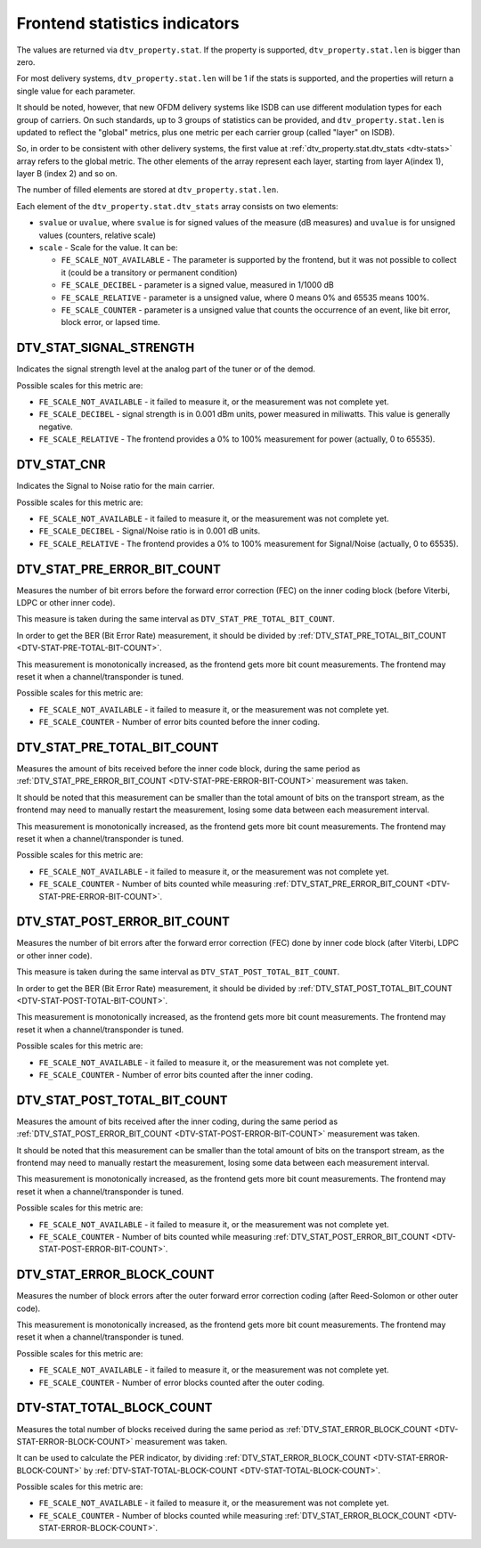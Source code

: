 
.. _frontend-stat-properties:

==============================
Frontend statistics indicators
==============================

The values are returned via ``dtv_property.stat``. If the property is supported, ``dtv_property.stat.len`` is bigger than zero.

For most delivery systems, ``dtv_property.stat.len`` will be 1 if the stats is supported, and the properties will return a single value for each parameter.

It should be noted, however, that new OFDM delivery systems like ISDB can use different modulation types for each group of carriers. On such standards, up to 3 groups of statistics
can be provided, and ``dtv_property.stat.len`` is updated to reflect the "global" metrics, plus one metric per each carrier group (called "layer" on ISDB).

So, in order to be consistent with other delivery systems, the first value at :ref:`dtv_property.stat.dtv_stats <dtv-stats>` array refers to the global metric. The other
elements of the array represent each layer, starting from layer A(index 1), layer B (index 2) and so on.

The number of filled elements are stored at ``dtv_property.stat.len``.

Each element of the ``dtv_property.stat.dtv_stats`` array consists on two elements:

-  ``svalue`` or ``uvalue``, where ``svalue`` is for signed values of the measure (dB measures) and ``uvalue`` is for unsigned values (counters, relative scale)

-  ``scale`` - Scale for the value. It can be:

   -  ``FE_SCALE_NOT_AVAILABLE`` - The parameter is supported by the frontend, but it was not possible to collect it (could be a transitory or permanent condition)

   -  ``FE_SCALE_DECIBEL`` - parameter is a signed value, measured in 1/1000 dB

   -  ``FE_SCALE_RELATIVE`` - parameter is a unsigned value, where 0 means 0% and 65535 means 100%.

   -  ``FE_SCALE_COUNTER`` - parameter is a unsigned value that counts the occurrence of an event, like bit error, block error, or lapsed time.


.. _DTV-STAT-SIGNAL-STRENGTH:

DTV_STAT_SIGNAL_STRENGTH
========================

Indicates the signal strength level at the analog part of the tuner or of the demod.

Possible scales for this metric are:

-  ``FE_SCALE_NOT_AVAILABLE`` - it failed to measure it, or the measurement was not complete yet.

-  ``FE_SCALE_DECIBEL`` - signal strength is in 0.001 dBm units, power measured in miliwatts. This value is generally negative.

-  ``FE_SCALE_RELATIVE`` - The frontend provides a 0% to 100% measurement for power (actually, 0 to 65535).


.. _DTV-STAT-CNR:

DTV_STAT_CNR
============

Indicates the Signal to Noise ratio for the main carrier.

Possible scales for this metric are:

-  ``FE_SCALE_NOT_AVAILABLE`` - it failed to measure it, or the measurement was not complete yet.

-  ``FE_SCALE_DECIBEL`` - Signal/Noise ratio is in 0.001 dB units.

-  ``FE_SCALE_RELATIVE`` - The frontend provides a 0% to 100% measurement for Signal/Noise (actually, 0 to 65535).


.. _DTV-STAT-PRE-ERROR-BIT-COUNT:

DTV_STAT_PRE_ERROR_BIT_COUNT
============================

Measures the number of bit errors before the forward error correction (FEC) on the inner coding block (before Viterbi, LDPC or other inner code).

This measure is taken during the same interval as ``DTV_STAT_PRE_TOTAL_BIT_COUNT``.

In order to get the BER (Bit Error Rate) measurement, it should be divided by :ref:`DTV_STAT_PRE_TOTAL_BIT_COUNT <DTV-STAT-PRE-TOTAL-BIT-COUNT>`.

This measurement is monotonically increased, as the frontend gets more bit count measurements. The frontend may reset it when a channel/transponder is tuned.

Possible scales for this metric are:

-  ``FE_SCALE_NOT_AVAILABLE`` - it failed to measure it, or the measurement was not complete yet.

-  ``FE_SCALE_COUNTER`` - Number of error bits counted before the inner coding.


.. _DTV-STAT-PRE-TOTAL-BIT-COUNT:

DTV_STAT_PRE_TOTAL_BIT_COUNT
============================

Measures the amount of bits received before the inner code block, during the same period as :ref:`DTV_STAT_PRE_ERROR_BIT_COUNT <DTV-STAT-PRE-ERROR-BIT-COUNT>` measurement
was taken.

It should be noted that this measurement can be smaller than the total amount of bits on the transport stream, as the frontend may need to manually restart the measurement, losing
some data between each measurement interval.

This measurement is monotonically increased, as the frontend gets more bit count measurements. The frontend may reset it when a channel/transponder is tuned.

Possible scales for this metric are:

-  ``FE_SCALE_NOT_AVAILABLE`` - it failed to measure it, or the measurement was not complete yet.

-  ``FE_SCALE_COUNTER`` - Number of bits counted while measuring :ref:`DTV_STAT_PRE_ERROR_BIT_COUNT <DTV-STAT-PRE-ERROR-BIT-COUNT>`.


.. _DTV-STAT-POST-ERROR-BIT-COUNT:

DTV_STAT_POST_ERROR_BIT_COUNT
=============================

Measures the number of bit errors after the forward error correction (FEC) done by inner code block (after Viterbi, LDPC or other inner code).

This measure is taken during the same interval as ``DTV_STAT_POST_TOTAL_BIT_COUNT``.

In order to get the BER (Bit Error Rate) measurement, it should be divided by :ref:`DTV_STAT_POST_TOTAL_BIT_COUNT <DTV-STAT-POST-TOTAL-BIT-COUNT>`.

This measurement is monotonically increased, as the frontend gets more bit count measurements. The frontend may reset it when a channel/transponder is tuned.

Possible scales for this metric are:

-  ``FE_SCALE_NOT_AVAILABLE`` - it failed to measure it, or the measurement was not complete yet.

-  ``FE_SCALE_COUNTER`` - Number of error bits counted after the inner coding.


.. _DTV-STAT-POST-TOTAL-BIT-COUNT:

DTV_STAT_POST_TOTAL_BIT_COUNT
=============================

Measures the amount of bits received after the inner coding, during the same period as :ref:`DTV_STAT_POST_ERROR_BIT_COUNT <DTV-STAT-POST-ERROR-BIT-COUNT>` measurement was
taken.

It should be noted that this measurement can be smaller than the total amount of bits on the transport stream, as the frontend may need to manually restart the measurement, losing
some data between each measurement interval.

This measurement is monotonically increased, as the frontend gets more bit count measurements. The frontend may reset it when a channel/transponder is tuned.

Possible scales for this metric are:

-  ``FE_SCALE_NOT_AVAILABLE`` - it failed to measure it, or the measurement was not complete yet.

-  ``FE_SCALE_COUNTER`` - Number of bits counted while measuring :ref:`DTV_STAT_POST_ERROR_BIT_COUNT <DTV-STAT-POST-ERROR-BIT-COUNT>`.


.. _DTV-STAT-ERROR-BLOCK-COUNT:

DTV_STAT_ERROR_BLOCK_COUNT
==========================

Measures the number of block errors after the outer forward error correction coding (after Reed-Solomon or other outer code).

This measurement is monotonically increased, as the frontend gets more bit count measurements. The frontend may reset it when a channel/transponder is tuned.

Possible scales for this metric are:

-  ``FE_SCALE_NOT_AVAILABLE`` - it failed to measure it, or the measurement was not complete yet.

-  ``FE_SCALE_COUNTER`` - Number of error blocks counted after the outer coding.


.. _DTV-STAT-TOTAL-BLOCK-COUNT:

DTV-STAT_TOTAL_BLOCK_COUNT
==========================

Measures the total number of blocks received during the same period as :ref:`DTV_STAT_ERROR_BLOCK_COUNT <DTV-STAT-ERROR-BLOCK-COUNT>` measurement was taken.

It can be used to calculate the PER indicator, by dividing :ref:`DTV_STAT_ERROR_BLOCK_COUNT <DTV-STAT-ERROR-BLOCK-COUNT>` by
:ref:`DTV-STAT-TOTAL-BLOCK-COUNT <DTV-STAT-TOTAL-BLOCK-COUNT>`.

Possible scales for this metric are:

-  ``FE_SCALE_NOT_AVAILABLE`` - it failed to measure it, or the measurement was not complete yet.

-  ``FE_SCALE_COUNTER`` - Number of blocks counted while measuring :ref:`DTV_STAT_ERROR_BLOCK_COUNT <DTV-STAT-ERROR-BLOCK-COUNT>`.

